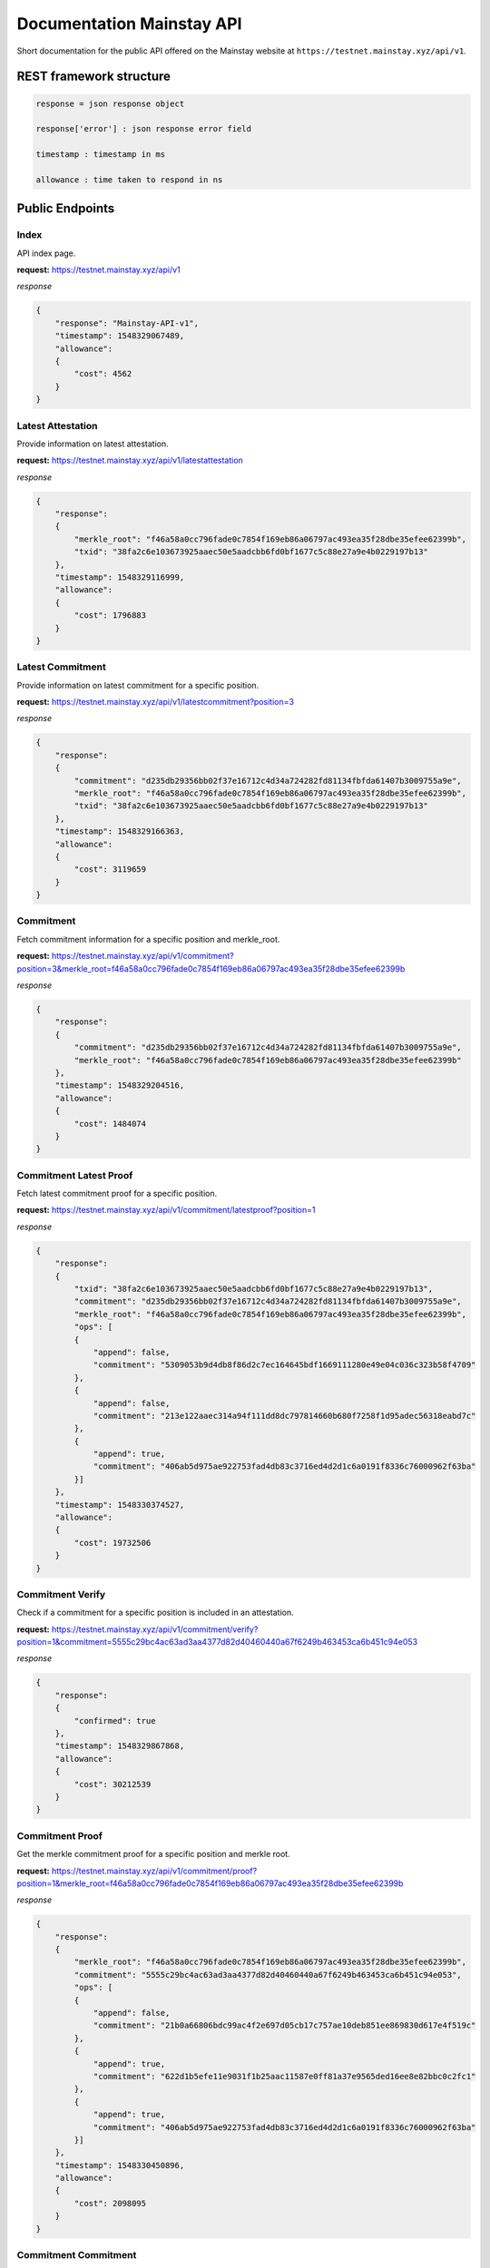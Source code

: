 Documentation Mainstay API
--------------------------

Short documentation for the public API offered on the Mainstay website at ``https://testnet.mainstay.xyz/api/v1``.

REST framework structure
^^^^^^^^^^^^^^^^^^^^^^^^

.. code-block::

   response = json response object

   response['error'] : json response error field

   timestamp : timestamp in ms

   allowance : time taken to respond in ns

Public Endpoints
^^^^^^^^^^^^^^^^

Index
~~~~~

API index page.

**request:** https://testnet.mainstay.xyz/api/v1

*response*

.. code-block::

   {
       "response": "Mainstay-API-v1",
       "timestamp": 1548329067489,
       "allowance":
       {
           "cost": 4562
       }
   }

Latest Attestation
~~~~~~~~~~~~~~~~~~

Provide information on latest attestation.

**request:** https://testnet.mainstay.xyz/api/v1/latestattestation

*response*

.. code-block::

   {
       "response":
       {
           "merkle_root": "f46a58a0cc796fade0c7854f169eb86a06797ac493ea35f28dbe35efee62399b",
           "txid": "38fa2c6e103673925aaec50e5aadcbb6fd0bf1677c5c88e27a9e4b0229197b13"
       },
       "timestamp": 1548329116999,
       "allowance":
       {
           "cost": 1796883
       }
   }

Latest Commitment
~~~~~~~~~~~~~~~~~

Provide information on latest commitment for a specific position.

**request:** https://testnet.mainstay.xyz/api/v1/latestcommitment?position=3

*response*

.. code-block::

   {
       "response":
       {
           "commitment": "d235db29356bb02f37e16712c4d34a724282fd81134fbfda61407b3009755a9e",
           "merkle_root": "f46a58a0cc796fade0c7854f169eb86a06797ac493ea35f28dbe35efee62399b",
           "txid": "38fa2c6e103673925aaec50e5aadcbb6fd0bf1677c5c88e27a9e4b0229197b13"
       },
       "timestamp": 1548329166363,
       "allowance":
       {
           "cost": 3119659
       }
   }

Commitment
~~~~~~~~~~

Fetch commitment information for a specific position and merkle_root.

**request:** https://testnet.mainstay.xyz/api/v1/commitment?position=3&merkle_root=f46a58a0cc796fade0c7854f169eb86a06797ac493ea35f28dbe35efee62399b

*response*

.. code-block::

   {
       "response":
       {
           "commitment": "d235db29356bb02f37e16712c4d34a724282fd81134fbfda61407b3009755a9e",
           "merkle_root": "f46a58a0cc796fade0c7854f169eb86a06797ac493ea35f28dbe35efee62399b"
       },
       "timestamp": 1548329204516,
       "allowance":
       {
           "cost": 1484074
       }
   }

Commitment Latest Proof
~~~~~~~~~~~~~~~~~~~~~~~

Fetch latest commitment proof for a specific position.

**request:** https://testnet.mainstay.xyz/api/v1/commitment/latestproof?position=1

*response*

.. code-block::

   {
       "response":
       {
           "txid": "38fa2c6e103673925aaec50e5aadcbb6fd0bf1677c5c88e27a9e4b0229197b13",
           "commitment": "d235db29356bb02f37e16712c4d34a724282fd81134fbfda61407b3009755a9e",
           "merkle_root": "f46a58a0cc796fade0c7854f169eb86a06797ac493ea35f28dbe35efee62399b",
           "ops": [
           {
               "append": false,
               "commitment": "5309053b9d4db8f86d2c7ec164645bdf1669111280e49e04c036c323b58f4709"
           },
           {
               "append": false,
               "commitment": "213e122aaec314a94f111dd8dc797814660b680f7258f1d95adec56318eabd7c"
           },
           {
               "append": true,
               "commitment": "406ab5d975ae922753fad4db83c3716ed4d2d1c6a0191f8336c76000962f63ba"
           }]
       },
       "timestamp": 1548330374527,
       "allowance":
       {
           "cost": 19732506
       }
   }

Commitment Verify
~~~~~~~~~~~~~~~~~

Check if a commitment for a specific position is included in an attestation.

**request:** https://testnet.mainstay.xyz/api/v1/commitment/verify?position=1&commitment=5555c29bc4ac63ad3aa4377d82d40460440a67f6249b463453ca6b451c94e053

*response*

.. code-block::

   {
       "response":
       {
           "confirmed": true
       },
       "timestamp": 1548329867868,
       "allowance":
       {
           "cost": 30212539
       }
   }

Commitment Proof
~~~~~~~~~~~~~~~~

Get the merkle commitment proof for a specific position and merkle root.

**request:** https://testnet.mainstay.xyz/api/v1/commitment/proof?position=1&merkle_root=f46a58a0cc796fade0c7854f169eb86a06797ac493ea35f28dbe35efee62399b

*response*

.. code-block::

   {
       "response":
       {
           "merkle_root": "f46a58a0cc796fade0c7854f169eb86a06797ac493ea35f28dbe35efee62399b",
           "commitment": "5555c29bc4ac63ad3aa4377d82d40460440a67f6249b463453ca6b451c94e053",
           "ops": [
           {
               "append": false,
               "commitment": "21b0a66806bdc99ac4f2e697d05cb17c757ae10deb851ee869830d617e4f519c"
           },
           {
               "append": true,
               "commitment": "622d1b5efe11e9031f1b25aac11587e0ff81a37e9565ded16ee8e82bbc0c2fc1"
           },
           {
               "append": true,
               "commitment": "406ab5d975ae922753fad4db83c3716ed4d2d1c6a0191f8336c76000962f63ba"
           }]
       },
       "timestamp": 1548330450896,
       "allowance":
       {
           "cost": 2098095
       }
   }

Commitment Commitment
~~~~~~~~~~~~~~~~~~~~~

Get information on a specific commitment.

**request:** https://testnet.mainstay.xyz/api/v1/commitment/commitment?commitment=5555c29bc4ac63ad3aa4377d82d40460440a67f6249b463453ca6b451c94e053

*response*

.. code-block::

   {
       "response":
       {
           "attestation":
           {
               "merkle_root": "f46a58a0cc796fade0c7854f169eb86a06797ac493ea35f28dbe35efee62399b",
               "txid": "38fa2c6e103673925aaec50e5aadcbb6fd0bf1677c5c88e27a9e4b0229197b13",
               "confirmed": true,
               "inserted_at": "16:06:41 23/01/19"
           },
           "merkleproof":
           {
               "position": 1,
               "merkle_root": "f46a58a0cc796fade0c7854f169eb86a06797ac493ea35f28dbe35efee62399b",
               "commitment": "5555c29bc4ac63ad3aa4377d82d40460440a67f6249b463453ca6b451c94e053",
               "ops": [
               {
                   "append": false,
                   "commitment": "21b0a66806bdc99ac4f2e697d05cb17c757ae10deb851ee869830d617e4f519c"
               },
               {
                   "append": true,
                   "commitment": "622d1b5efe11e9031f1b25aac11587e0ff81a37e9565ded16ee8e82bbc0c2fc1"
               },
               {
                   "append": true,
                   "commitment": "406ab5d975ae922753fad4db83c3716ed4d2d1c6a0191f8336c76000962f63ba"
               }]
           }
       },
       "timestamp": 1548330505898,
       "allowance":
       {
           "cost": 60414043
       }
   }

Merle Root
~~~~~~~~~~

Get information on an attested merkle root.

**request:** https://testnet.mainstay.xyz/api/v1/merkleroot?merkle_root=f46a58a0cc796fade0c7854f169eb86a06797ac493ea35f28dbe35efee62399b

*response*

.. code-block::

   {
       "response":
       {
           "attestation":
           {
               "merkle_root": "f46a58a0cc796fade0c7854f169eb86a06797ac493ea35f28dbe35efee62399b",
               "txid": "38fa2c6e103673925aaec50e5aadcbb6fd0bf1677c5c88e27a9e4b0229197b13",
               "confirmed": true,
               "inserted_at": "16:06:41 23/01/19"
           },
           "merkle_commitment": [
           {
               "position": 0,
               "commitment": "21b0a66806bdc99ac4f2e697d05cb17c757ae10deb851ee869830d617e4f519c"
           },
           {
               "position": 1,
               "commitment": "5555c29bc4ac63ad3aa4377d82d40460440a67f6249b463453ca6b451c94e053"
           },
           {
               "position": 2,
               "commitment": "5309053b9d4db8f86d2c7ec164645bdf1669111280e49e04c036c323b58f4709"
           },
           {
               "position": 3,
               "commitment": "d235db29356bb02f37e16712c4d34a724282fd81134fbfda61407b3009755a9e"
           },
           {
               "position": 4,
               "commitment": "9b07569d4fd42ae3a19c0803b7401443e0275feb728e8103330d7d8615eecb62"
           }]
       },
       "timestamp": 1548330553639,
       "allowance":
       {
           "cost": 3318936
       }
   }

Position
~~~~~~~~

Get information on a client position.

**request:** https://testnet.mainstay.xyz/api/v1/position?position=1

*response*

.. code-block::

   {
       "response":
       {
           "position": [
           {
               "position": 1,
               "merkle_root": "300ab922905c67631e46e6d014be286fe1bb6dc550ae2df83484fcb1ccb21011",
               "commitment": "5555c29bc4ac63ad3aa4377d82d40460440a67f6249b463453ca6b451c94e053",
               "ops": [
               {
                   "append": false,
                   "commitment": "2851174cf04f206e6fdfd78a9208c90a324fea5e97ee5b0629d35b5a853fbcfc"
               },
               {
                   "append": true,
                   "commitment": "622d1b5efe11e9031f1b25aac11587e0ff81a37e9565ded16ee8e82bbc0c2fc1"
               },
               {
                   "append": true,
                   "commitment": "406ab5d975ae922753fad4db83c3716ed4d2d1c6a0191f8336c76000962f63ba"
               }]
           },
           {
               "position": 1,
               "merkle_root": "2522e16722cfb1b29d01bbe6bfabe54ef7dd69b8bf8a00f911103284eebf4e3e",
               "commitment": "5555c29bc4ac63ad3aa4377d82d40460440a67f6249b463453ca6b451c94e053",
               "ops": [
               {
                   "append": false,
                   "commitment": "586f199625d902706e0ebf24e2720e62f3f4343a5d7b2ddc2fac155fb359ca3a"
               },
               {
                   "append": true,
                   "commitment": "622d1b5efe11e9031f1b25aac11587e0ff81a37e9565ded16ee8e82bbc0c2fc1"
               },
               {
                   "append": true,
                   "commitment": "406ab5d975ae922753fad4db83c3716ed4d2d1c6a0191f8336c76000962f63ba"
               }]
           }, ]
       },
       "timestamp": 1548330579389,
       "allowance":
       {
           "cost": 31613129
       }
   }

Attestation
~~~~~~~~~~~

Get information on an attestation.

**request:** https://testnet.mainstay.xyz/api/v1/attestation?txid=38fa2c6e103673925aaec50e5aadcbb6fd0bf1677c5c88e27a9e4b0229197b13

*response*

.. code-block::

   {
       "response":
       {
           "attestation":
           {
               "merkle_root": "f46a58a0cc796fade0c7854f169eb86a06797ac493ea35f28dbe35efee62399b",
               "txid": "38fa2c6e103673925aaec50e5aadcbb6fd0bf1677c5c88e27a9e4b0229197b13",
               "confirmed": true,
               "inserted_at": "16:06:41 23/01/19"
           },
           "attestationInfo":
           {
               "txid": "86b372fb70e0935bfff4d6ba112e78cb9a3201ca15251dcd7db7cbf135b342b5",
               "amount": 149.9999155,
               "blockhash": "3c50145441751dfb8f01cd05f21a24d0763005334667daa734bbf4147eeabe14",
               "time": 1548253554
           }
       },
       "timestamp": 1548330644403,
       "allowance":
       {
           "cost": 7959634
       }
   }

Block
~~~~~

Get information on a bitcoin block if it contains a mainstay attestation.

**request:** https://testnet.mainstay.xyz/api/v1/blockhash?hash=3c50145441751dfb8f01cd05f21a24d0763005334667daa734bbf4147eeabe14

*response*

.. code-block::

   {
       "response":
       {
           "blockhash":
           {
               "txid": "86b372fb70e0935bfff4d6ba112e78cb9a3201ca15251dcd7db7cbf135b342b5",
               "amount": 149.9999155,
               "blockhash": "3c50145441751dfb8f01cd05f21a24d0763005334667daa734bbf4147eeabe14",
               "time": "14:25:54 23/01/19"
           }
       },
       "timestamp": 1548330671498,
       "allowance":
       {
           "cost": 1543490
       }
   }

Authenticated Endpoints
^^^^^^^^^^^^^^^^^^^^^^^

Commitment Send
~~~~~~~~~~~~~~~

**Node.js example**

.. code-block:: js

   const request = require('request');
   let elliptic = require('elliptic');
   let ec = new elliptic.ec('secp256k1');

   const url = "https://testnet.mainstay.xyz/api/v1";
   const route = '/commitment/send'
   const pubKey = '1CsSceq9GWnmozaky3DGa24UER6gRDgibf';
   const pvtKey =
       'bac52bbea2194e7ea1cd3da6585b66d28f1a7a3683eca91af4ba6373d323d24f';
   const commitment =
       'F01111111111111111111111111111111111111111111111111111111111110F';


   let keyPair = ec.keyFromPrivate("97ddae0f3a25b92268175400149d65d6887b9cefaf28ea2c078e05cdc15a3c0a");
   let privKey = keyPair.getPrivate("hex");
   let pubKey = keyPair.getPublic();

   let signature = ec.sign(commitment, privKey, "hex", {canonical: true}).toDER('base64');

   var payload = {
     commitment: commitment,
     position: 0,
     token: '4c8c006d-4cee-4fef-8e06-bb8112db6314',
   };

   payload = new Buffer(JSON.stringify(payload)).toString('base64');

   const options = {
     url: url + route,
     headers: {
       'X-MAINSTAY-PAYLOAD': payload,
       'X-MAINSTAY-SIGNATURE': signature
     }
   };

   request.post(options, (error, response, body) => {
     if (error)
       return console.log(error);
     ...
   });

**Curl example**

.. code-block:: perl

   curl --header "Content-Type: application/json" --request POST --data '{"X-MAINSTAY-PLAYLOAD":"eyJwb3NpdGlvbiI6MCwiY29tbWl0bWVudCI6IkYwMTExMTExMTExMTExMTExMTExMTExMTExMTExMTExMTExMTExMTExMTExMTExMTExMTExMTExMTExMTExMEYifQ==","X-MAINSTAY-SIGNATURE":"IJbqe50XtfZbQ1b0jr+J1tswSPfZlWwZugXCpYbwYMPuRl+htqSb7wTLYY9RtQ6Bw9Ym5dw0vMNRaDwR8pked2Y="}' http://localhost:9000/api/v1/commitment/send

*response*

.. code-block:: perl

   {"response":"feedback","timestamp":1541761540171,"allowance":{"cost":4832691}}
